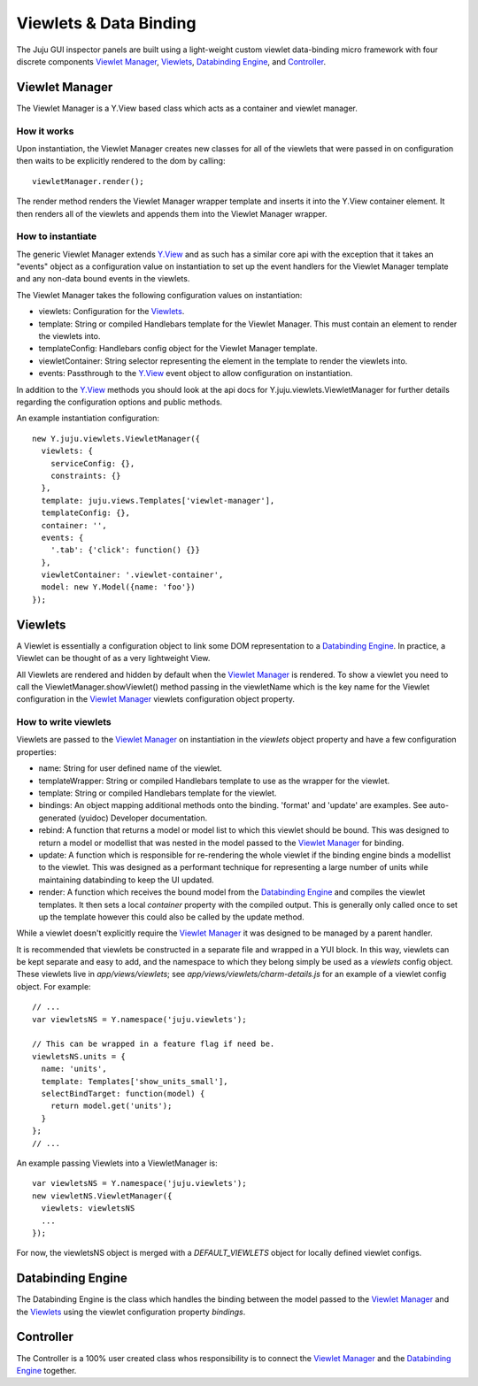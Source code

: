 =======================
Viewlets & Data Binding
=======================

The Juju GUI inspector panels are built using a light-weight custom viewlet
data-binding micro framework with four discrete components `Viewlet Manager`_,
`Viewlets`_, `Databinding Engine`_, and `Controller`_.

Viewlet Manager
===============

The Viewlet Manager is a Y.View based class which acts as a container and
viewlet manager.

How it works
------------

Upon instantiation, the Viewlet Manager creates new classes for all of the
viewlets that were passed in on configuration then waits to be explicitly
rendered to the dom by calling::

  viewletManager.render();

The render method renders the Viewlet Manager wrapper template and inserts it
into the Y.View container element. It then renders all of the viewlets and
appends them into the Viewlet Manager wrapper.


How to instantiate
------------------

The generic Viewlet Manager extends Y.View_ and as such has a similar core api
with the exception that it takes an "events" object as a configuration value on
instantiation to set up the event handlers for the Viewlet Manager template
and any non-data bound events in the viewlets.

The Viewlet Manager takes the following configuration values on instantiation:

- viewlets: Configuration for the `Viewlets`_.
- template: String or compiled Handlebars template for the Viewlet Manager. This
  must contain an element to render the viewlets into.
- templateConfig: Handlebars config object for the Viewlet Manager template.
- viewletContainer: String selector representing the element in the template to
  render the viewlets into.
- events: Passthrough to the Y.View_ event object to allow configuration on
  instantiation.

In addition to the Y.View_ methods you should look at the api docs for
Y.juju.viewlets.ViewletManager for further details regarding the configuration
options and public methods.

.. _Y.View: http://yuilibrary.com/yui/docs/api/classes/View.html

An example instantiation configuration::

  new Y.juju.viewlets.ViewletManager({
    viewlets: {
      serviceConfig: {},
      constraints: {}
    },
    template: juju.views.Templates['viewlet-manager'],
    templateConfig: {},
    container: '',
    events: {
      '.tab': {'click': function() {}}
    },
    viewletContainer: '.viewlet-container',
    model: new Y.Model({name: 'foo'})
  });


Viewlets
=========

A Viewlet is essentially a configuration object to link some DOM representation
to a `Databinding Engine`_. In practice, a Viewlet can be thought of as a very lightweight View.

All Viewlets are rendered and hidden by default when the `Viewlet Manager`_ is
rendered. To show a viewlet you need to call the ViewletManager.showViewlet()
method passing in the viewletName which is the key name for the Viewlet
configuration in the `Viewlet Manager`_ viewlets configuration object property.

How to write viewlets
---------------------

Viewlets are passed to the `Viewlet Manager`_ on instantiation
in the `viewlets` object property and have a few configuration properties:

- name: String for user defined name of the viewlet.
- templateWrapper: String or compiled Handlebars template to use as the wrapper
  for the viewlet.
- template: String or compiled Handlebars template for the viewlet.
- bindings: An object mapping additional methods onto the binding. 'format' and
  'update' are examples. See auto-generated (yuidoc) Developer documentation.
- rebind: A function that returns a model or model list to which this viewlet
  should be bound. This was designed to return a  model or modellist that was
  nested in the model passed to the `Viewlet Manager`_ for binding.
- update: A function which is responsible for re-rendering the whole viewlet if
  the binding engine binds a modellist to the viewlet. This was designed as a
  performant technique for representing a large number of units while
  maintaining databinding to keep the UI updated.
- render: A function which receives the bound model from the
  `Databinding Engine`_ and compiles the viewlet templates. It then sets a local
  `container` property with the compiled output. This is generally only called
  once to set up the template however this could also be called by the update
  method.

While a viewlet doesn't explicitly require the `Viewlet Manager`_ it was
designed to be managed by a parent handler.

It is recommended that viewlets be constructed in a separate file and wrapped
in a YUI block.  In this way, viewlets can be kept separate and easy to add,
and the namespace to which they belong simply be used as a `viewlets` config
object.  These viewlets live in `app/views/viewlets`; see
`app/views/viewlets/charm-details.js` for an example of a viewlet config
object.  For example::

  // ...
  var viewletsNS = Y.namespace('juju.viewlets');

  // This can be wrapped in a feature flag if need be.
  viewletsNS.units = {
    name: 'units',
    template: Templates['show_units_small'],
    selectBindTarget: function(model) {
      return model.get('units');
    }
  };
  // ...

An example passing Viewlets into a ViewletManager is::

  var viewletsNS = Y.namespace('juju.viewlets');
  new viewletNS.ViewletManager({
    viewlets: viewletsNS
    ...
  });

For now, the viewletsNS object is merged with a `DEFAULT_VIEWLETS` object for
locally defined viewlet configs.


Databinding Engine
==================

The Databinding Engine is the class which handles the binding between the model
passed to the `Viewlet Manager`_ and the `Viewlets`_ using the viewlet
configuration property `bindings`.


Controller
==========

The Controller is a 100% user created class whos responsibility is to connect
the `Viewlet Manager`_ and the `Databinding Engine`_ together.
